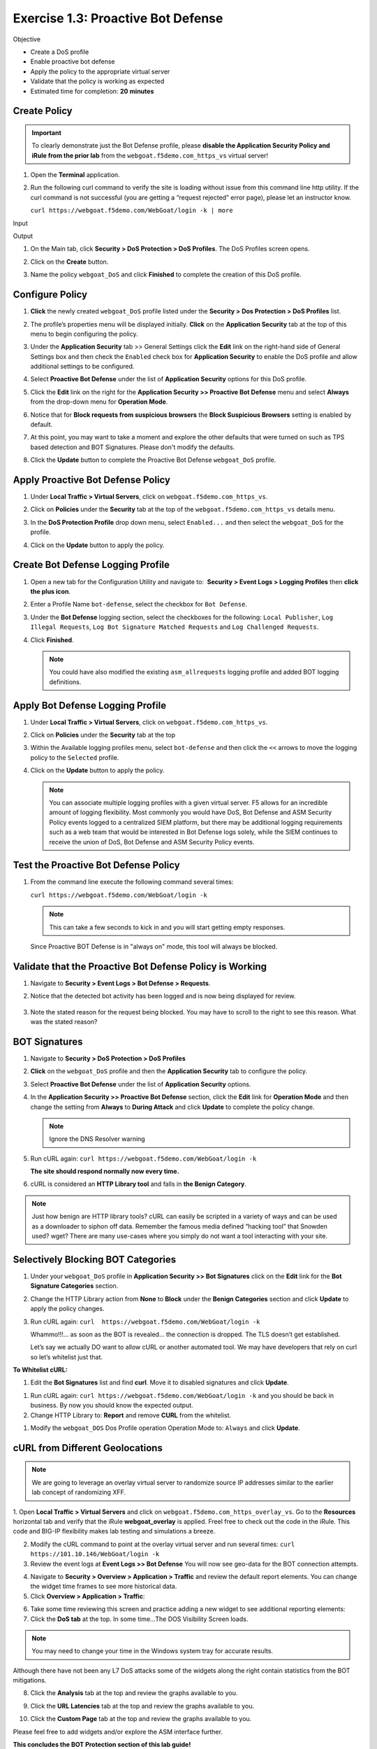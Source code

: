 Exercise 1.3: Proactive Bot Defense
----------------------------------------

Objective


-  Create a DoS profile

-  Enable proactive bot defense

-  Apply the policy to the appropriate virtual server

-  Validate that the policy is working as expected

-  Estimated time for completion: **20** **minutes**

Create Policy
~~~~~~~~~~~~~


.. IMPORTANT:: To clearly demonstrate just the Bot Defense profile,
   please **disable the Application Security Policy and iRule from the prior lab** from the
   ``webgoat.f5demo.com_https_vs`` virtual server!

.. image:: images/image1.PNG
.. image:: images/image2.PNG

#. Open the **Terminal** application.

#. Run the following curl command to verify the site is loading without
   issue from this command line http utility. If the curl command is not
   successful (you are getting a “request rejected” error page), please
   let an instructor know.

   ``curl https://webgoat.f5demo.com/WebGoat/login -k | more``
Input
   .. image:: images/image1_3_1.PNG
Output
  .. image:: images/image30.PNG

#. On the Main tab, click **Security > DoS Protection > DoS Profiles**.
   The DoS Profiles screen opens.

   .. image:: images/image1_3_2.PNG

#. Click on the **Create** button.

#. Name the policy ``webgoat_DoS`` and click **Finished** to
   complete the creation of this DoS profile.

   .. image:: images/image1_3_3.PNG

Configure Policy
~~~~~~~~~~~~~~~~


#. **Click** the newly created ``webgoat_DoS`` profile listed under the
   **Security > Dos Protection > DoS Profiles** list.

#. The profile’s properties menu will be displayed initially. **Click**
   on the **Application Security** tab at the top of this menu to
   begin configuring the policy.

   .. image:: images/image1_3_4.PNG

#. Under the **Application Security** tab >> General Settings
   click the **Edit** link on the right-hand side of General Settings
   box and then check the ``Enabled`` check box for **Application
   Security** to enable the DoS profile and allow additional settings
   to be configured.

   .. image:: images/image1_3_5.PNG

#. Select **Proactive Bot Defense** under the list of **Application
   Security** options for this DoS profile.

#. Click the **Edit** link on the right for the **Application
   Security >> Proactive Bot Defense** menu and select **Always**
   from the drop-down menu for **Operation Mode**.

   .. image:: images/image1_3_6.PNG

#. Notice that for **Block requests from suspicious browsers** the
   **Block Suspicious Browsers** setting is enabled by default.

#. At this point, you may want to take a moment and explore the other defaults that were turned on such as TPS based detection and BOT Signatures. Please don't modify the defaults.

#. Click the **Update** button to complete the Proactive Bot
   Defense ``webgoat_DoS`` profile.

   .. image:: images/image1_3_7.PNG

Apply Proactive Bot Defense Policy
~~~~~~~~~~~~~~~~~~~~~~~~~~~~~~~~~~


#. Under **Local Traffic > Virtual Servers**, click
   on ``webgoat.f5demo.com_https_vs``.

#. Click on **Policies** under the **Security** tab at the top of
   the ``webgoat.f5demo.com_https_vs`` details menu.

#. In the **DoS Protection Profile** drop down menu,
   select ``Enabled...`` and then select the ``webgoat_DoS`` for
   the profile.

#. Click on the **Update** button to apply the policy.

   .. image:: images/image1_3_8.PNG

Create Bot Defense Logging Profile
~~~~~~~~~~~~~~~~~~~~~~~~~~~~~~~~~~


#. Open a new tab for the Configuration Utility and navigate to:
    **Security > Event Logs > Logging Profiles** then **click
   the plus icon**.

#. Enter a Profile Name ``bot-defense``, select the
   checkbox for ``Bot Defense``.

#. Under the **Bot Defense** logging section, select the checkboxes
   for the following: ``Local Publisher``, ``Log Illegal Requests``, ``Log Bot Signature Matched Requests`` and
   ``Log Challenged Requests``.

#. Click **Finished**.

   .. NOTE:: You could have also modified the existing ``asm_allrequests``
      logging profile and added BOT logging definitions.

   .. image:: images/image33.PNG

Apply Bot Defense Logging Profile
~~~~~~~~~~~~~~~~~~~~~~~~~~~~~~~~~


#. Under **Local Traffic > Virtual Servers**, click
   on ``webgoat.f5demo.com_https_vs``.

#. Click on **Policies** under the **Security** tab at the top

#. Within the Available logging profiles menu,
   select ``bot-defense`` and then click
   the ``<<`` arrows to move the logging policy to
   the ``Selected`` profile.

#. Click on the **Update** button to apply the policy.

   .. NOTE:: You can associate multiple logging profiles with a given
      virtual server. F5 allows for an incredible amount of logging
      flexibility. Most commonly you would have DoS, Bot Defense and ASM
      Security Policy events logged to a centralized SIEM platform, but
      there may be additional logging requirements such as a web team that
      would be interested in Bot Defense logs solely, while the SIEM
      continues to receive the union of DoS, Bot Defense and ASM Security
      Policy events.

   .. image:: images/image34.PNG

Test the Proactive Bot Defense Policy
~~~~~~~~~~~~~~~~~~~~~~~~~~~~~~~~~~~~~


#. From the command line execute the following command several times:

   ``curl https://webgoat.f5demo.com/WebGoat/login -k``

   .. NOTE:: This can take a few seconds to kick in and you will start getting empty responses.
   Since Proactive BOT Defense is in "always on" mode, this tool will always be
   blocked.


Validate that the Proactive Bot Defense Policy is Working
~~~~~~~~~~~~~~~~~~~~~~~~~~~~~~~~~~~~~~~~~~~~~~~~~~~~~~~~~


#. Navigate to **Security > Event Logs > Bot Defense > Requests**.


#. Notice that the detected bot activity has been logged and is now
   being displayed for review.

    .. image:: images/image1_3_11.PNG

#. Note the stated reason for the request being blocked. You may have to
   scroll to the right to see this reason. What was the stated reason?


BOT Signatures
~~~~~~~~~~~~~~


#. Navigate to **Security > DoS Protection > DoS Profiles**


#. **Click** on the ``webgoat_DoS`` profile and then the
   **Application Security** tab to configure the policy.

#. Select **Proactive Bot Defense** under the list of **Application
   Security** options.

#. In the **Application Security >> Proactive Bot Defense**
   section, click the **Edit** link for **Operation Mode** and
   then change the setting from **Always** to **During Attack** and
   click **Update** to complete the policy change.

   .. NOTE:: Ignore the DNS Resolver warning

   .. image:: images/image1_3_12.PNG

#. Run cURL again: ``curl https://webgoat.f5demo.com/WebGoat/login -k``

   **The site should respond normally now every time.**

#. cURL is considered an **HTTP Library tool** and falls in **the Benign
   Category**.


.. NOTE:: Just how benign are HTTP library tools? cURL can easily be
   scripted in a variety of ways and can be used as a downloader to siphon
   off data. Remember the famous media defined “hacking tool” that Snowden
   used? wget? There are many use-cases where you simply do not want a tool
   interacting with your site.

Selectively Blocking BOT Categories
~~~~~~~~~~~~~~~~~~~~~~~~~~~~~~~~~~~


#. Under your ``webgoat_DoS`` profile in **Application Security >> Bot
   Signatures** click on the **Edit** link for the **Bot Signature
   Categories** section.

   .. image:: images/image1_3_13.PNG

#. Change the HTTP Library action from **None** to **Block** under
   the **Benign Categories** section and click **Update** to apply
   the policy changes.

   .. image:: images/image1_3_14.PNG

#. Run cURL again: ``curl  https://webgoat.f5demo.com/WebGoat/login -k``

   .. image:: images/image35.PNG

   Whammo!!!... as soon as the BOT is revealed... the connection is dropped.
   The TLS doesn’t get established.

   Let’s say we actually DO want to allow cURL or another automated
   tool. We may have developers that rely on curl so let’s whitelist
   just that.

**To Whitelist cURL:**

#. Edit the **Bot Signatures** list and find **curl**. Move it to disabled signatures and click **Update**.

.. image:: images/image1_3_16.PNG


#. Run cURL again: ``curl https://webgoat.f5demo.com/WebGoat/login -k`` and you should be back in business. By now you should know the expected output.

#. Change HTTP Library to: **Report** and remove **CURL** from the whitelist.

.. image:: images/image1_3_17.PNG

#. Modify the ``webgoat_DOS`` Dos Profile operation Operation Mode to: ``Always`` and click **Update**.

.. image:: images/image1_3_18.PNG

cURL from Different Geolocations
~~~~~~~~~~~~~~~~~~~~~~~~~~~~~~~~

.. NOTE:: We are going to leverage an overlay virtual server to randomize source IP addresses similar to the earlier lab concept of randomizing XFF.

1. Open **Local Traffic > Virtual Servers** and click on ``webgoat.f5demo.com_https_overlay_vs``.
Go to the **Resources** horizontal tab and verify that the iRule **webgoat_overlay** is applied. Freel free to check out the code in the iRule. This code and BIG-IP flexibility makes lab testing and simulations a breeze.

.. image:: images/image1_3_19.PNG

2. Modify the cURL command to point at the overlay virtual server and run several times: ``curl https://101.10.146/WebGoat/login -k``

3. Review the event logs at **Event Logs >> Bot Defense** You will
   now see geo-data for the BOT connection attempts.

.. image:: images/image1_3_20.PNG

4. Navigate to **Security > Overview > Application > Traffic** and review the default
   report elements. You can change the widget time frames to see more historical data.

5. Click **Overview > Application > Traffic**:

.. image:: images/image1_3_21.PNG

6. Take some time reviewing this screen and practice adding a new widget
   to see additional reporting elements:


7. Click the **DoS tab** at the top. In some time...The DOS Visibility Screen loads.

.. image:: images/image1_3_22.PNG

.. NOTE:: You may need to change your time in the Windows system tray for accurate results.

Although there have not been any L7 DoS attacks some of the widgets along the right contain statistics from the BOT mitigations.

.. image:: images/image4.PNG

8. Click the **Analysis** tab at the top and review the graphs available to you.

.. image:: images/image1_3_23.PNG

9. Click the **URL Latencies** tab at the top and review the graphs available to you.

.. image:: images/image1_3_24.PNG

10. Click the **Custom Page** tab at the top and review the graphs available to you.

Please feel free to add widgets and/or explore the ASM interface further.

**This concludes the BOT Protection section of this lab guide!**
